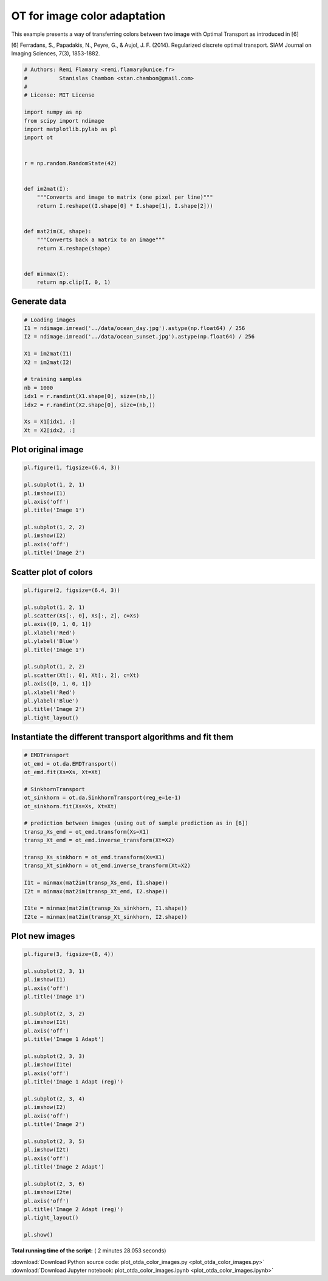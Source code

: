 

.. _sphx_glr_auto_examples_plot_otda_color_images.py:


=============================
OT for image color adaptation
=============================

This example presents a way of transferring colors between two image
with Optimal Transport as introduced in [6]

[6] Ferradans, S., Papadakis, N., Peyre, G., & Aujol, J. F. (2014).
Regularized discrete optimal transport.
SIAM Journal on Imaging Sciences, 7(3), 1853-1882.



.. code-block:: python


    # Authors: Remi Flamary <remi.flamary@unice.fr>
    #          Stanislas Chambon <stan.chambon@gmail.com>
    #
    # License: MIT License

    import numpy as np
    from scipy import ndimage
    import matplotlib.pylab as pl
    import ot


    r = np.random.RandomState(42)


    def im2mat(I):
        """Converts and image to matrix (one pixel per line)"""
        return I.reshape((I.shape[0] * I.shape[1], I.shape[2]))


    def mat2im(X, shape):
        """Converts back a matrix to an image"""
        return X.reshape(shape)


    def minmax(I):
        return np.clip(I, 0, 1)








Generate data
#############################################################################



.. code-block:: python


    # Loading images
    I1 = ndimage.imread('../data/ocean_day.jpg').astype(np.float64) / 256
    I2 = ndimage.imread('../data/ocean_sunset.jpg').astype(np.float64) / 256

    X1 = im2mat(I1)
    X2 = im2mat(I2)

    # training samples
    nb = 1000
    idx1 = r.randint(X1.shape[0], size=(nb,))
    idx2 = r.randint(X2.shape[0], size=(nb,))

    Xs = X1[idx1, :]
    Xt = X2[idx2, :]








Plot original image
#############################################################################



.. code-block:: python


    pl.figure(1, figsize=(6.4, 3))

    pl.subplot(1, 2, 1)
    pl.imshow(I1)
    pl.axis('off')
    pl.title('Image 1')

    pl.subplot(1, 2, 2)
    pl.imshow(I2)
    pl.axis('off')
    pl.title('Image 2')





.. image:: /auto_examples/images/sphx_glr_plot_otda_color_images_001.png
    :align: center




Scatter plot of colors
#############################################################################



.. code-block:: python


    pl.figure(2, figsize=(6.4, 3))

    pl.subplot(1, 2, 1)
    pl.scatter(Xs[:, 0], Xs[:, 2], c=Xs)
    pl.axis([0, 1, 0, 1])
    pl.xlabel('Red')
    pl.ylabel('Blue')
    pl.title('Image 1')

    pl.subplot(1, 2, 2)
    pl.scatter(Xt[:, 0], Xt[:, 2], c=Xt)
    pl.axis([0, 1, 0, 1])
    pl.xlabel('Red')
    pl.ylabel('Blue')
    pl.title('Image 2')
    pl.tight_layout()





.. image:: /auto_examples/images/sphx_glr_plot_otda_color_images_003.png
    :align: center




Instantiate the different transport algorithms and fit them
#############################################################################



.. code-block:: python


    # EMDTransport
    ot_emd = ot.da.EMDTransport()
    ot_emd.fit(Xs=Xs, Xt=Xt)

    # SinkhornTransport
    ot_sinkhorn = ot.da.SinkhornTransport(reg_e=1e-1)
    ot_sinkhorn.fit(Xs=Xs, Xt=Xt)

    # prediction between images (using out of sample prediction as in [6])
    transp_Xs_emd = ot_emd.transform(Xs=X1)
    transp_Xt_emd = ot_emd.inverse_transform(Xt=X2)

    transp_Xs_sinkhorn = ot_emd.transform(Xs=X1)
    transp_Xt_sinkhorn = ot_emd.inverse_transform(Xt=X2)

    I1t = minmax(mat2im(transp_Xs_emd, I1.shape))
    I2t = minmax(mat2im(transp_Xt_emd, I2.shape))

    I1te = minmax(mat2im(transp_Xs_sinkhorn, I1.shape))
    I2te = minmax(mat2im(transp_Xt_sinkhorn, I2.shape))








Plot new images
#############################################################################



.. code-block:: python


    pl.figure(3, figsize=(8, 4))

    pl.subplot(2, 3, 1)
    pl.imshow(I1)
    pl.axis('off')
    pl.title('Image 1')

    pl.subplot(2, 3, 2)
    pl.imshow(I1t)
    pl.axis('off')
    pl.title('Image 1 Adapt')

    pl.subplot(2, 3, 3)
    pl.imshow(I1te)
    pl.axis('off')
    pl.title('Image 1 Adapt (reg)')

    pl.subplot(2, 3, 4)
    pl.imshow(I2)
    pl.axis('off')
    pl.title('Image 2')

    pl.subplot(2, 3, 5)
    pl.imshow(I2t)
    pl.axis('off')
    pl.title('Image 2 Adapt')

    pl.subplot(2, 3, 6)
    pl.imshow(I2te)
    pl.axis('off')
    pl.title('Image 2 Adapt (reg)')
    pl.tight_layout()

    pl.show()



.. image:: /auto_examples/images/sphx_glr_plot_otda_color_images_005.png
    :align: center




**Total running time of the script:** ( 2 minutes  28.053 seconds)



.. container:: sphx-glr-footer


  .. container:: sphx-glr-download

     :download:`Download Python source code: plot_otda_color_images.py <plot_otda_color_images.py>`



  .. container:: sphx-glr-download

     :download:`Download Jupyter notebook: plot_otda_color_images.ipynb <plot_otda_color_images.ipynb>`

.. rst-class:: sphx-glr-signature

    `Generated by Sphinx-Gallery <https://sphinx-gallery.readthedocs.io>`_
